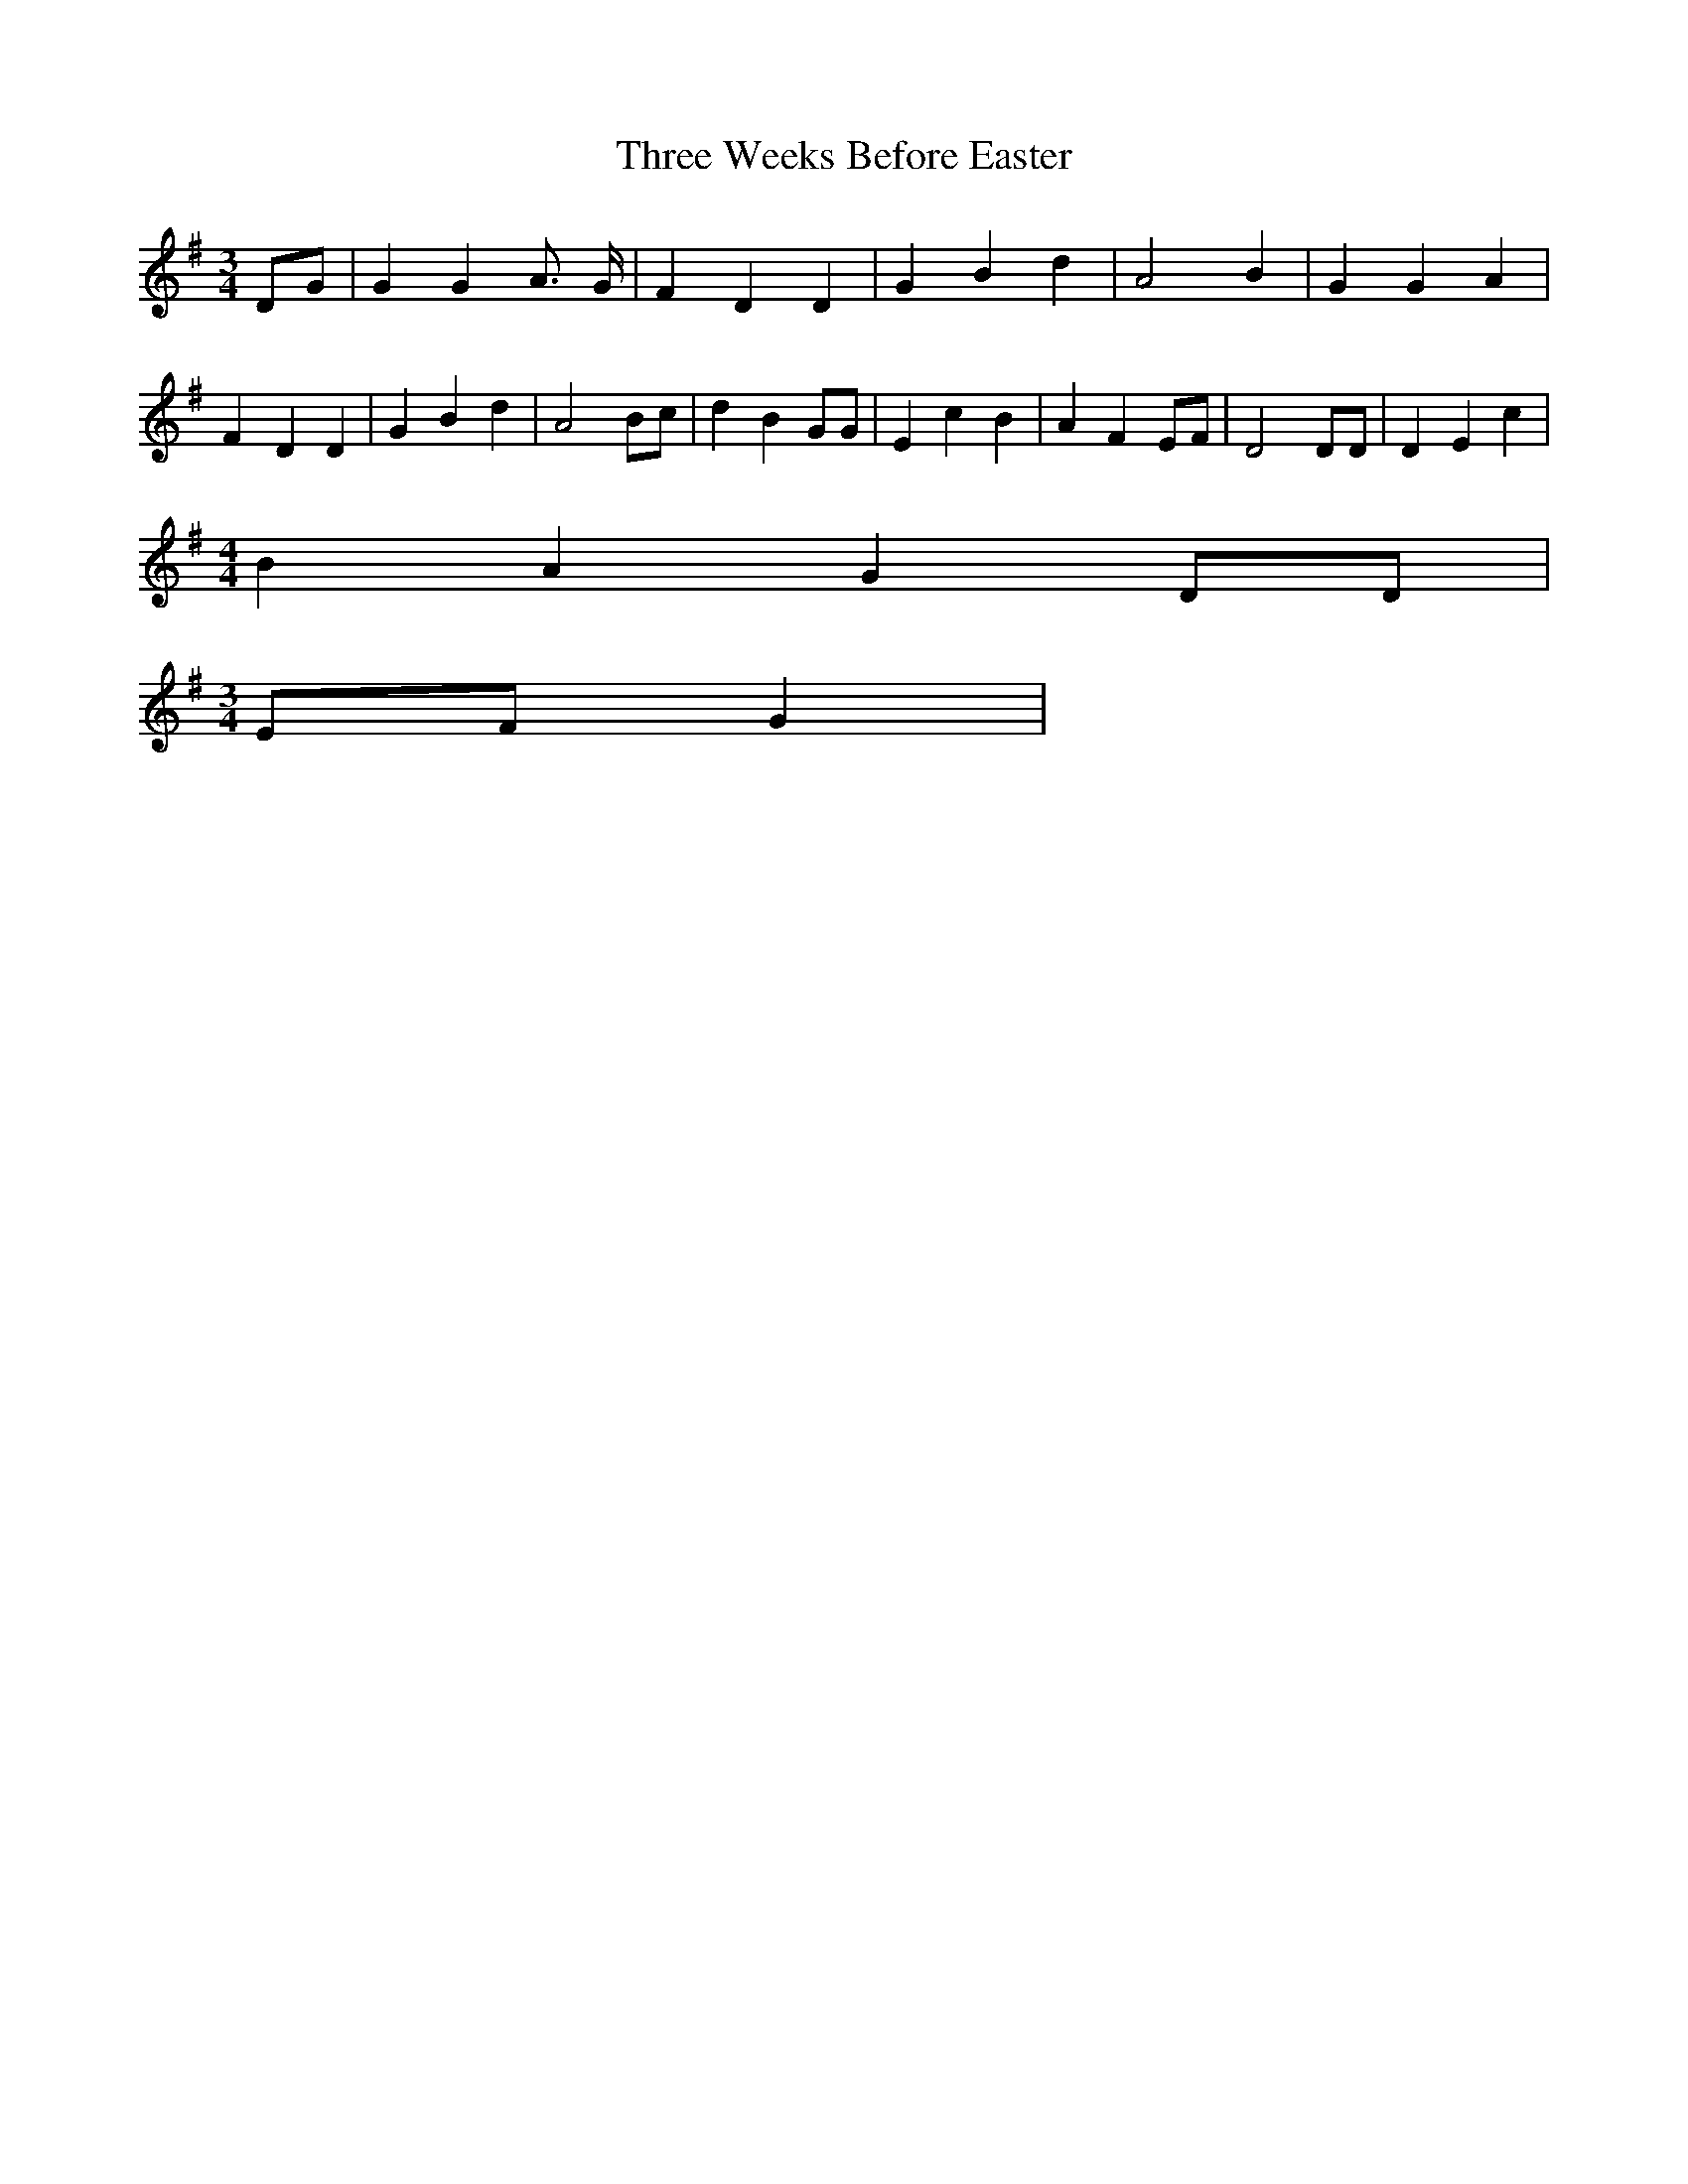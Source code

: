 % Generated more or less automatically by swtoabc by Erich Rickheit KSC
X:1
T:Three Weeks Before Easter
M:3/4
L:1/4
K:G
D/2-G/2| G G A3/4- G/4| F D D| G B d| A2 B| G G A| F- D D| G B d| A2 B/2c/2|\
 d B G/2G/2| E c B| A F E/2F/2| D2 D/2D/2| D E c|
M:4/4
 B A G D/2D/2|
M:3/4
E/2-F/2 G|

